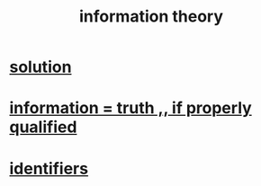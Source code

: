 :PROPERTIES:
:ID:       e2b7487d-7cdd-4a8d-b9ce-26f941ae05ec
:ROAM_ALIASES: information
:END:
#+title: information theory
* [[id:b7ff0805-4a7d-4f56-85ab-78dcdf88e8f8][solution]]
* [[id:49a03bb3-7d57-4e38-89a5-93074d8fd152][information = truth ,, if properly qualified]]
* [[id:5cd6dc01-74f4-4363-9b3c-fa297d795040][identifiers]]
